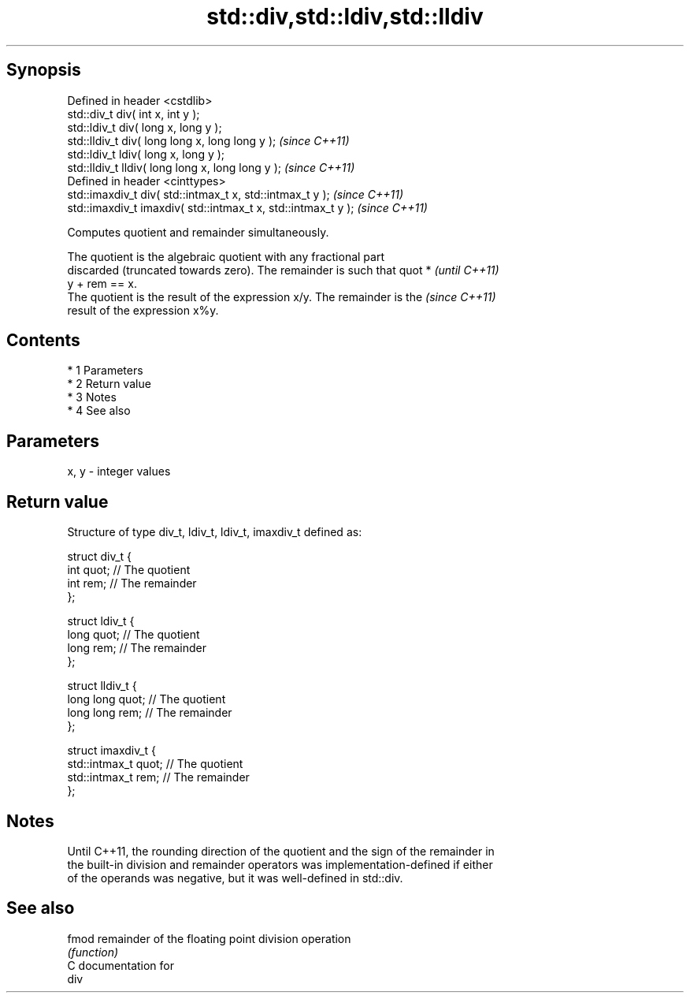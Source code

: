 .TH std::div,std::ldiv,std::lldiv 3 "Apr 19 2014" "1.0.0" "C++ Standard Libary"
.SH Synopsis
   Defined in header <cstdlib>
   std::div_t div( int x, int y );
   std::ldiv_t div( long x, long y );
   std::lldiv_t div( long long x, long long y );                \fI(since C++11)\fP
   std::ldiv_t ldiv( long x, long y );
   std::lldiv_t lldiv( long long x, long long y );              \fI(since C++11)\fP
   Defined in header <cinttypes>
   std::imaxdiv_t div( std::intmax_t x, std::intmax_t y );      \fI(since C++11)\fP
   std::imaxdiv_t imaxdiv( std::intmax_t x, std::intmax_t y );  \fI(since C++11)\fP

   Computes quotient and remainder simultaneously.

   The quotient is the algebraic quotient with any fractional part
   discarded (truncated towards zero). The remainder is such that quot *  \fI(until C++11)\fP
   y + rem == x.
   The quotient is the result of the expression x/y. The remainder is the \fI(since C++11)\fP
   result of the expression x%y.

.SH Contents

     * 1 Parameters
     * 2 Return value
     * 3 Notes
     * 4 See also

.SH Parameters

   x, y - integer values

.SH Return value

   Structure of type div_t, ldiv_t, ldiv_t, imaxdiv_t defined as:

 struct div_t {
     int quot;   // The quotient
     int rem;    // The remainder
 };

 struct ldiv_t {
     long quot;   // The quotient
     long rem;    // The remainder
 };

 struct lldiv_t {
     long long quot;   // The quotient
     long long rem;    // The remainder
 };

 struct imaxdiv_t {
     std::intmax_t quot;   // The quotient
     std::intmax_t rem;    // The remainder
 };

.SH Notes

   Until C++11, the rounding direction of the quotient and the sign of the remainder in
   the built-in division and remainder operators was implementation-defined if either
   of the operands was negative, but it was well-defined in std::div.

.SH See also

   fmod remainder of the floating point division operation
        \fI(function)\fP
   C documentation for
   div
